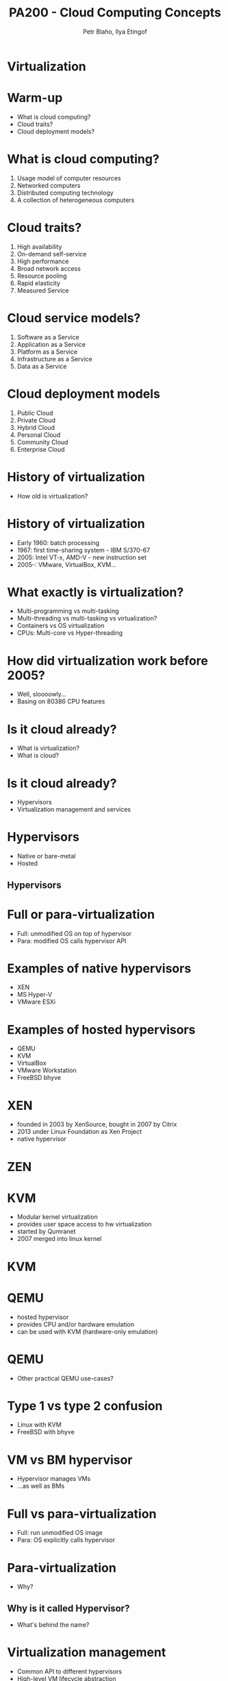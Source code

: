 #+TITLE: PA200 - Cloud Computing Concepts
#+AUTHOR: Petr Blaho, Ilya Etingof
#+EMAIL: pblaho@redhat.com, ietingof@redhat.com
#+REVEAL_HLEVEL: 3
#+REVEAL_THEME: solarized
#+REVEAL_EXTRA_CSS: pa-200.css
#+OPTIONS: num:nil toc:nil
#+OPTIONS: reveal_single_file:t


* Virtualization

* Warm-up
#+ATTR_REVEAL: :frag (appear)
 - What is cloud computing?
 - Cloud traits?
 - Cloud deployment models?

* What is cloud computing?
#+ATTR_REVEAL: :frag (appear)
 1. Usage model of computer resources
 2. Networked computers
 3. Distributed computing technology
 4. A collection of heterogeneous computers

* Cloud traits?
#+ATTR_REVEAL: :frag (appear)
 1. High availability
 2. On-demand self-service
 3. High performance
 4. Broad network access
 5. Resource pooling
 6. Rapid elasticity
 7. Measured Service

* Cloud service models?
#+ATTR_REVEAL: :frag (appear)
 1. Software as a Service
 2. Application as a Service
 3. Platform as a Service
 4. Infrastructure as a Service
 5. Data as a Service

* Cloud deployment models
#+ATTR_REVEAL: :frag (appear)
 1. Public Cloud
 2. Private Cloud
 3. Hybrid Cloud
 4. Personal Cloud
 5. Community Cloud
 6. Enterprise Cloud

* History of virtualization
#+ATTR_REVEAL: :frag (appear)
 - How old is virtualization?

* History of virtualization
#+ATTR_REVEAL: :frag (appear)
 - Early 1960: batch processing
 - 1967: first time-sharing system - IBM S/370-67
 - 2005: Intel VT-x, AMD-V - new instruction set
 - 2005-: VMware, VirtualBox, KVM...

* What exactly is virtualization?
#+ATTR_REVEAL: :frag (appear)
 - Multi-programming vs multi-tasking
 - Multi-threading vs multi-tasking vs virtualization?
 - Containers vs OS virtualization
 - CPUs: Multi-core vs Hyper-threading

* How did virtualization work before 2005?
#+ATTR_REVEAL: :frag (appear)
 - Well, sloooowly...
 - Basing on 80386 CPU features

* Is it cloud already?
#+ATTR_REVEAL: :frag (appear)
 - What is virtualization?
 - What is cloud?

* Is it cloud already?
#+ATTR_REVEAL: :frag (appear)
 - Hypervisors
 - Virtualization management and services

* Hypervisors
#+ATTR_REVEAL: :frag (appear)
 - Native or bare-metal
 - Hosted

** Hypervisors
[[./hyperviseur.png]]

* Full or para-virtualization
#+ATTR_REVEAL: :frag (appear)
 - Full: unmodified OS on top of hypervisor
 - Para: modified OS calls hypervisor API

* Examples of native hypervisors
#+ATTR_REVEAL: :frag (appear)
 -  XEN
 -  MS Hyper-V
 -  VMware ESXi

* Examples of hosted hypervisors
#+ATTR_REVEAL: :frag (appear)
 - QEMU
 - KVM
 - VirtualBox
 - VMware Workstation
 - FreeBSD bhyve

* XEN
#+ATTR_REVEAL: :frag (appear)
 - founded in 2003 by XenSource, bought in 2007 by Citrix
 - 2013 under Linux Foundation as Xen Project
 - native hypervisor

* ZEN
[[./xen.png]]

* KVM
#+ATTR_REVEAL: :frag (appear)
 - Modular kernel virtualization
 - provides user space access to hw virtualization
 - started by Qumranet
 - 2007 merged into linux kernel

* KVM
[[./kvm.png]]

* QEMU
#+ATTR_REVEAL: :frag (appear)
 -  hosted hypervisor
 -  provides CPU and/or hardware emulation
 -  can be used with KVM (hardware-only emulation)

* QEMU
#+ATTR_REVEAL: :frag (appear)
 - Other practical QEMU use-cases?

* Type 1 vs type 2 confusion
#+ATTR_REVEAL: :frag (appear)
 - Linux with KVM
 - FreeBSD with bhyve

* VM vs BM hypervisor
#+ATTR_REVEAL: :frag (appear)
 - Hypervisor manages VMs
 - ...as well as BMs

* Full vs para-virtualization
#+ATTR_REVEAL: :frag (appear)
 - Full: run unmodified OS image
 - Para: OS explicitly calls hypervisor

* Para-virtualization
#+ATTR_REVEAL: :frag (appear)
 - Why?

** Why is it called Hypervisor?
#+ATTR_REVEAL: :frag (appear)
 - What's behind the name?

* Virtualization management
#+ATTR_REVEAL: :frag (appear)
 - Common API to different hypervisors
 - High-level VM lifecycle abstraction
 - Cloud services: networks, storage...

* Cloud services
#+ATTR_REVEAL: :frag (appear)
 - OS image deployment
 - Centralized OS configuration
 - Automated network configuration
 - Instance backup/snapshot/migration
 - Centralized user authentication
 - Centralized storage
 - User interface

* Examples of virtualization software
#+ATTR_REVEAL: :frag (appear)
 - libvirt
 - oVirt
 - OpenStack

* Libvirt
#+ATTR_REVEAL: :frag (appear)
 - Common API for hypervisor type abstraction supports
 - LXC
 - KVM/QEMU, Xen, VirtualBox
 - VMware ESXi and Workstation
 - MS Hyper-V, IBM PowerVM

* Libvirt
[[./libvirt.png]]

* oVirt
#+ATTR_REVEAL: :frag (appear)
 - Virtualization management platform
 - On top of KVM
 - Upstream for RHV
 - Engine
 - Node
 - VDSM - virtual desktop and server manager

* OpenStack
#+ATTR_REVEAL: :frag (appear)
 - Software platform for cloud computing
 - Started in 2010 by Rackspace and NASA
 - In 2012 founded OpenStack Foundation

* OpenStack
[[./openstack.jpg]]

* OpenStack
[[./openstack-detailed.png]]

* Hypervisors vs Containers
#+ATTR_REVEAL: :frag (appear)
 - Hypervisors spawn VMs
 - Containers isolates apps to namespaces

* Example container software
#+ATTR_REVEAL: :frag (appear)
 - Docker
 - LXC
 - OpenVZ
 - chroot

* Cloud features
#+ATTR_REVEAL: :frag (appear)
 -  Easy provisioning and configuration
 -  Movable resource: snapshot/backup/live migration
 -  Consolidation of resources: scale up/down

** Cloud features
#+ATTR_REVEAL: :frag (appear)
 -  Isolation from host HW and OS
 -  Virtual vs Physical machine monitoring
 -  Easier testing and evaluation
 -  Duplication of environments

* Recap: the age of virtualization?
#+ATTR_REVEAL: :frag (appear)

 1. IBM 700/7000, since 1952
 2. CP-40 research project, early sixties
 3. IBM S/370-67, 1966
 4. Gameframes, since 2007
 5. Intel VT-x, AMD-V, since 2005

* Recap: virtualization technologies?
#+ATTR_REVEAL: :frag (appear)

 1. Multi-tasking
 2. Multi-threading processes
 3. Containers
 4. Hyper-threading CPU
 5. Multi-core CPU
 6. Intel VT-x, AMD-V
 7. Multi-programming

* Recap: hypervisor types?
#+ATTR_REVEAL: :frag (appear)

 1. Hybryd
 2. Bare-metal
 3. Native
 4. Hosted
 5. Para-hypervisor

* Recap: what makes up a cloud?
#+ATTR_REVEAL: :frag (appear)

 1. One hypervisor
 2. One or more hypervisors
 3. Baremetal computers
 4. Baremetal switches and routers
 5. Networking service

* Recap: virtualization vs containers?
#+ATTR_REVEAL: :frag (appear)

 1. We can run OS in a container
 2. We can run different OS'es in containers
 3. We can run VM in a container
 4. Containers are more secure than VM
 5. Containers consume less resources than VM
 6. We can run Windows app in Linux container

* Bonus question: matreshka cloud?
#+ATTR_REVEAL: :frag (appear)

 - Can you run a cloud in a cloud?
